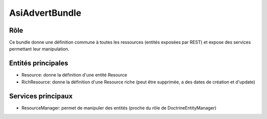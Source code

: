 AsiAdvertBundle
===============

Rôle
----

Ce bundle donne une définition commune à toutes les ressources (entités exposées par REST) et expose des services permettant leur manipulation.

Entités principales
-------------------

* Resource: donne la définition d'une entité Resource
* RichResource: donne la définition d'une Resource riche (peut être supprimée, a des dates de création et d'update)

Services principaux
-------------------

* ResourceManager: permet de manipuler des entités (proche du rôle de Doctrine\EntityManager)
